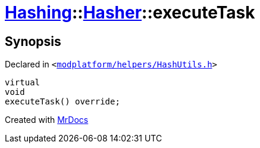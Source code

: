 [#Hashing-Hasher-executeTask]
= xref:Hashing.adoc[Hashing]::xref:Hashing/Hasher.adoc[Hasher]::executeTask
:relfileprefix: ../../
:mrdocs:


== Synopsis

Declared in `&lt;https://github.com/PrismLauncher/PrismLauncher/blob/develop/launcher/modplatform/helpers/HashUtils.h#L31[modplatform&sol;helpers&sol;HashUtils&period;h]&gt;`

[source,cpp,subs="verbatim,replacements,macros,-callouts"]
----
virtual
void
executeTask() override;
----



[.small]#Created with https://www.mrdocs.com[MrDocs]#
